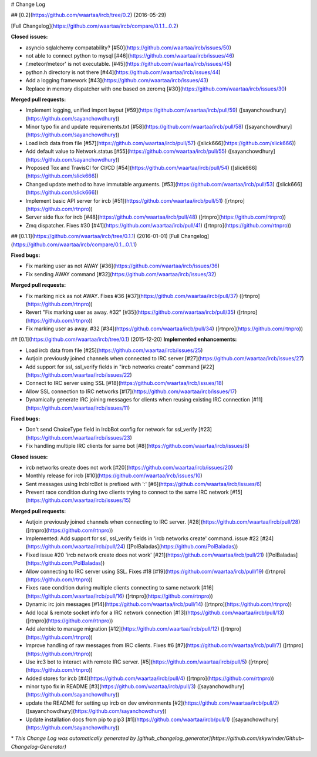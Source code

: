 # Change Log

## [0.2](https://github.com/waartaa/ircb/tree/0.2) (2016-05-29)

[Full Changelog](https://github.com/waartaa/ircb/compare/0.1.1...0.2)

**Closed issues:**

- asyncio sqlalchemy compatability? [\#50](https://github.com/waartaa/ircb/issues/50)
- not able to connect python to mysql [\#46](https://github.com/waartaa/ircb/issues/46)
- /.meteor/meteor' is not executable. [\#45](https://github.com/waartaa/ircb/issues/45)
- python.h directory is not there [\#44](https://github.com/waartaa/ircb/issues/44)
- Add a logging framework [\#43](https://github.com/waartaa/ircb/issues/43)
- Replace in memory dispatcher with one based on zeromq [\#30](https://github.com/waartaa/ircb/issues/30)

**Merged pull requests:**

- Implement logging, unified import layout [\#59](https://github.com/waartaa/ircb/pull/59) ([sayanchowdhury](https://github.com/sayanchowdhury))
- Minor typo fix and update requirements.txt [\#58](https://github.com/waartaa/ircb/pull/58) ([sayanchowdhury](https://github.com/sayanchowdhury))
- Load ircb data from file [\#57](https://github.com/waartaa/ircb/pull/57) ([slick666](https://github.com/slick666))
- Add default value to Network.status [\#55](https://github.com/waartaa/ircb/pull/55) ([sayanchowdhury](https://github.com/sayanchowdhury))
- Proposed Tox and TravisCI for CI/CD [\#54](https://github.com/waartaa/ircb/pull/54) ([slick666](https://github.com/slick666))
- Changed update method to have immutable arguments. [\#53](https://github.com/waartaa/ircb/pull/53) ([slick666](https://github.com/slick666))
- Implement basic API server for ircb [\#51](https://github.com/waartaa/ircb/pull/51) ([rtnpro](https://github.com/rtnpro))
- Server side flux for ircb [\#48](https://github.com/waartaa/ircb/pull/48) ([rtnpro](https://github.com/rtnpro))
- Zmq dispatcher. Fixes \#30 [\#41](https://github.com/waartaa/ircb/pull/41) ([rtnpro](https://github.com/rtnpro))

## [0.1.1](https://github.com/waartaa/ircb/tree/0.1.1) (2016-01-01)
[Full Changelog](https://github.com/waartaa/ircb/compare/0.1...0.1.1)

**Fixed bugs:**

- Fix marking user as not AWAY [\#36](https://github.com/waartaa/ircb/issues/36)
- Fix sending AWAY command [\#32](https://github.com/waartaa/ircb/issues/32)

**Merged pull requests:**

- Fix marking nick as not AWAY. Fixes \#36 [\#37](https://github.com/waartaa/ircb/pull/37) ([rtnpro](https://github.com/rtnpro))
- Revert "Fix marking user as away. \#32" [\#35](https://github.com/waartaa/ircb/pull/35) ([rtnpro](https://github.com/rtnpro))
- Fix marking user as away. \#32 [\#34](https://github.com/waartaa/ircb/pull/34) ([rtnpro](https://github.com/rtnpro))

## [0.1](https://github.com/waartaa/ircb/tree/0.1) (2015-12-20)
**Implemented enhancements:**

- Load ircb data from file [\#25](https://github.com/waartaa/ircb/issues/25)
- Autjoin previously joined channels when connected to IRC server [\#27](https://github.com/waartaa/ircb/issues/27)
- Add support for ssl, ssl\_verify fields in "ircb networks create" command [\#22](https://github.com/waartaa/ircb/issues/22)
- Connect to IRC server using SSL [\#18](https://github.com/waartaa/ircb/issues/18)
- Allow SSL connection to IRC networks [\#17](https://github.com/waartaa/ircb/issues/17)
- Dynamically generate IRC joining messages for clients when reusing existing IRC connection [\#11](https://github.com/waartaa/ircb/issues/11)

**Fixed bugs:**

- Don't send ChoiceType field in IrcbBot config for network for ssl\_verify [\#23](https://github.com/waartaa/ircb/issues/23)
- Fix handling multiple IRC clients for same bot [\#8](https://github.com/waartaa/ircb/issues/8)

**Closed issues:**

- ircb networks create does not work [\#20](https://github.com/waartaa/ircb/issues/20)
- Monthly release for ircb [\#10](https://github.com/waartaa/ircb/issues/10)
- Sent messages using IrcbIrcBot is prefixed with ':' [\#6](https://github.com/waartaa/ircb/issues/6)
- Prevent race condition during two clients trying to connect to the same IRC network [\#15](https://github.com/waartaa/ircb/issues/15)

**Merged pull requests:**

- Autjoin previously joined channels when connecting to IRC server. [\#28](https://github.com/waartaa/ircb/pull/28) ([rtnpro](https://github.com/rtnpro))
- Implemented: Add support for ssl, ssl\_verify fields in 'ircb networks create' command. issue \#22 [\#24](https://github.com/waartaa/ircb/pull/24) ([PolBaladas](https://github.com/PolBaladas))
- Fixed issue \#20 'ircb network create does not work' [\#21](https://github.com/waartaa/ircb/pull/21) ([PolBaladas](https://github.com/PolBaladas))
- Allow connecting to IRC server using SSL. Fixes \#18 [\#19](https://github.com/waartaa/ircb/pull/19) ([rtnpro](https://github.com/rtnpro))
- Fixes race condition during multiple clients connecting to same network [\#16](https://github.com/waartaa/ircb/pull/16) ([rtnpro](https://github.com/rtnpro))
- Dynamic irc join messages [\#14](https://github.com/waartaa/ircb/pull/14) ([rtnpro](https://github.com/rtnpro))
- Add local & remote socket info for a IRC network connection [\#13](https://github.com/waartaa/ircb/pull/13) ([rtnpro](https://github.com/rtnpro))
- Add alembic to manage migration [\#12](https://github.com/waartaa/ircb/pull/12) ([rtnpro](https://github.com/rtnpro))
- Improve handling of raw messages from IRC clients. Fixes \#6 [\#7](https://github.com/waartaa/ircb/pull/7) ([rtnpro](https://github.com/rtnpro))
- Use irc3 bot to interact with remote IRC server. [\#5](https://github.com/waartaa/ircb/pull/5) ([rtnpro](https://github.com/rtnpro))
- Added stores for ircb [\#4](https://github.com/waartaa/ircb/pull/4) ([rtnpro](https://github.com/rtnpro))
- minor typo fix in README [\#3](https://github.com/waartaa/ircb/pull/3) ([sayanchowdhury](https://github.com/sayanchowdhury))
- update the README for setting up ircb on dev environments [\#2](https://github.com/waartaa/ircb/pull/2) ([sayanchowdhury](https://github.com/sayanchowdhury))
- Update installation docs from pip to pip3 [\#1](https://github.com/waartaa/ircb/pull/1) ([sayanchowdhury](https://github.com/sayanchowdhury))



\* *This Change Log was automatically generated by [github_changelog_generator](https://github.com/skywinder/Github-Changelog-Generator)*
